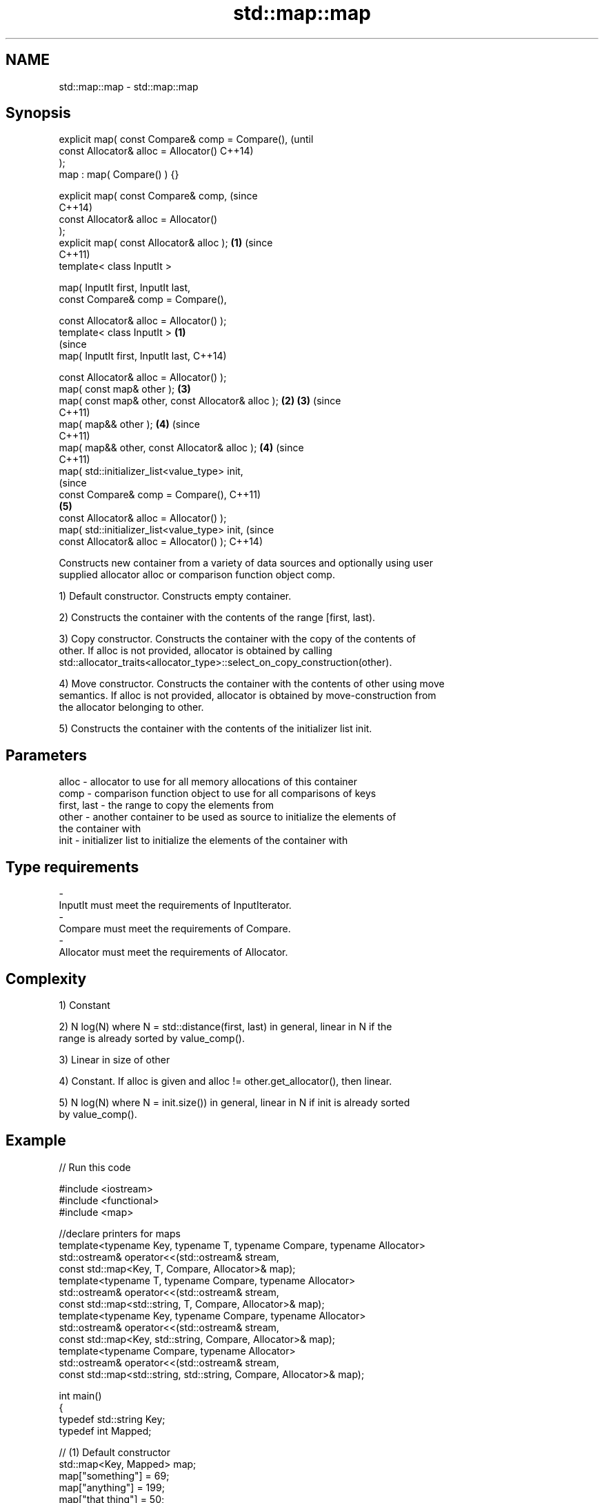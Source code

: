 .TH std::map::map 3 "Nov 25 2015" "2.0 | http://cppreference.com" "C++ Standard Libary"
.SH NAME
std::map::map \- std::map::map

.SH Synopsis
   explicit map( const Compare& comp = Compare(),               (until
                 const Allocator& alloc = Allocator()           C++14)
   );
   map : map( Compare() ) {}

   explicit map( const Compare& comp,                           (since
                                                                C++14)
                 const Allocator& alloc = Allocator()
   );
   explicit map( const Allocator& alloc );                  \fB(1)\fP (since
                                                                C++11)
   template< class InputIt >

   map( InputIt first, InputIt last,
        const Compare& comp = Compare(),

        const Allocator& alloc = Allocator() );
   template< class InputIt >                            \fB(1)\fP
                                                                        (since
   map( InputIt first, InputIt last,                                    C++14)

        const Allocator& alloc = Allocator() );
   map( const map& other );                                     \fB(3)\fP
   map( const map& other, const Allocator& alloc );         \fB(2)\fP \fB(3)\fP     (since
                                                                        C++11)
   map( map&& other );                                          \fB(4)\fP     (since
                                                                        C++11)
   map( map&& other, const Allocator& alloc );                  \fB(4)\fP     (since
                                                                        C++11)
   map( std::initializer_list<value_type> init,
                                                                                (since
        const Compare& comp = Compare(),                                        C++11)
                                                                \fB(5)\fP
        const Allocator& alloc = Allocator() );
   map( std::initializer_list<value_type> init,                                 (since
        const Allocator& alloc = Allocator() );                                 C++14)

   Constructs new container from a variety of data sources and optionally using user
   supplied allocator alloc or comparison function object comp.

   1) Default constructor. Constructs empty container.

   2) Constructs the container with the contents of the range [first, last).

   3) Copy constructor. Constructs the container with the copy of the contents of
   other. If alloc is not provided, allocator is obtained by calling
   std::allocator_traits<allocator_type>::select_on_copy_construction(other).

   4) Move constructor. Constructs the container with the contents of other using move
   semantics. If alloc is not provided, allocator is obtained by move-construction from
   the allocator belonging to other.

   5) Constructs the container with the contents of the initializer list init.

.SH Parameters

   alloc       - allocator to use for all memory allocations of this container
   comp        - comparison function object to use for all comparisons of keys
   first, last - the range to copy the elements from
   other       - another container to be used as source to initialize the elements of
                 the container with
   init        - initializer list to initialize the elements of the container with
.SH Type requirements
   -
   InputIt must meet the requirements of InputIterator.
   -
   Compare must meet the requirements of Compare.
   -
   Allocator must meet the requirements of Allocator.

.SH Complexity

   1) Constant

   2) N log(N) where N = std::distance(first, last) in general, linear in N if the
   range is already sorted by value_comp().

   3) Linear in size of other

   4) Constant. If alloc is given and alloc != other.get_allocator(), then linear.

   5) N log(N) where N = init.size()) in general, linear in N if init is already sorted
   by value_comp().

.SH Example

   
// Run this code

 #include <iostream>
 #include <functional>
 #include <map>
  
 //declare printers for maps
 template<typename Key, typename T, typename Compare, typename Allocator>
 std::ostream& operator<<(std::ostream& stream,
     const std::map<Key, T, Compare, Allocator>& map);
 template<typename T, typename Compare, typename Allocator>
 std::ostream& operator<<(std::ostream& stream,
     const std::map<std::string, T, Compare, Allocator>& map);
 template<typename Key, typename Compare, typename Allocator>
 std::ostream& operator<<(std::ostream& stream,
     const std::map<Key, std::string, Compare, Allocator>& map);
 template<typename Compare, typename Allocator>
 std::ostream& operator<<(std::ostream& stream,
     const std::map<std::string, std::string, Compare, Allocator>& map);
  
 int main()
 {
   typedef std::string Key;
   typedef int Mapped;
  
   // (1) Default constructor
   std::map<Key, Mapped> map;
   map["something"] = 69;
   map["anything"] = 199;
   map["that thing"] = 50;
   std::cout << std::string(80, '-') << '\\n';
   std::cout << "map = " << map << '\\n';
  
   // (2) Iterator constructor
   std::map<Key, Mapped> iter(map.find("anything"), map.end());
   std::cout << std::string(80, '-') << '\\n';
   std::cout << "iter = " << iter << '\\n';
   std::cout << "map = " << map << '\\n';
  
   // (3) Copy constructor
   std::map<Key, Mapped> copy(map);
   std::cout << std::string(80, '-') << '\\n';
   std::cout << "copy = " << copy << '\\n';
   std::cout << "map = " << map << '\\n';
  
   // (4) Move constructor
   std::map<Key, Mapped> moved(std::move(map));
   std::cout << std::string(80, '-') << '\\n';
   std::cout << "moved = " << copy << '\\n';
   std::cout << "map = " << map << '\\n';
  
   // (5) Initializer list constructor
   const std::map<Key, Mapped> init {
     {"this", 100},
     {"can", 100},
     {"be", 100},
     {"const", 100},
   };
   std::cout << std::string(80, '-') << '\\n';
   std::cout << "init = " << init << '\\n';
 }
  
 // A printer for unordered maps
 template<typename Key, typename T, typename Compare, typename Allocator>
 std::ostream& operator<<(std::ostream& stream,
     const std::map<Key, T, Compare, Allocator>& map) {
   stream << '{';
   char comma[3] = {'\\0', ' ', '\\0'};
   for (const auto& pair : map) {
     stream << comma << pair.first << ':' << pair.second;
     comma[0] = ',';
   }
   stream << '}';
   return stream;
 }
  
 // A specialization for Key strings
 template<typename T, typename Compare, typename Allocator>
 std::ostream& operator<<(std::ostream& stream,
     const std::map<std::string, T, Compare, Allocator>& map) {
   stream << '{';
   char comma[3] = {'\\0', ' ', '\\0'};
   for (const auto& pair : map) {
     stream << comma << '"' << pair.first << "\\":" << pair.second;
     comma[0] = ',';
   }
   stream << '}';
   return stream;
 }
  
 // A printer for unordered maps
 template<typename Key, typename Compare, typename Allocator>
 std::ostream& operator<<(std::ostream& stream,
     const std::map<Key, std::string, Compare, Allocator>& map) {
   stream << '{';
   char comma[3] = {'\\0', ' ', '\\0'};
   for (const auto& pair : map) {
     stream << comma << pair.first << ":\\"" << pair.second << '"';
     comma[0] = ',';
   }
   stream << '}';
   return stream;
 }
  
 // A specialization for Key and Mapped strings
 template<typename Compare, typename Allocator>
 std::ostream& operator<<(std::ostream& stream,
     const std::map<std::string, std::string, Compare, Allocator>& map) {
   stream << '{';
   char comma[3] = {'\\0', ' ', '\\0'};
   for (const auto& pair : map) {
     stream << comma << '"' << pair.first << "\\":\\"" << pair.second << '"';
     comma[0] = ',';
   }
   stream << '}';
   return stream;
 }

.SH Output:

 --------------------------------------------------------------------------------
 map = {"anything":199, "something":69, "that thing":50}
 --------------------------------------------------------------------------------
 iter = {"anything":199, "something":69, "that thing":50}
 map = {"anything":199, "something":69, "that thing":50}
 --------------------------------------------------------------------------------
 copy = {"anything":199, "something":69, "that thing":50}
 map = {"anything":199, "something":69, "that thing":50}
 --------------------------------------------------------------------------------
 moved = {"anything":199, "something":69, "that thing":50}
 map = {}
 --------------------------------------------------------------------------------
 init = {"be":100, "can":100, "const":100, "this":100}

    This section is incomplete
    Reason: cleanup/shorten this example

.SH See also

   operator= assigns values to the container
             \fI(public member function)\fP 

.SH Category:

     * Todo with reason
